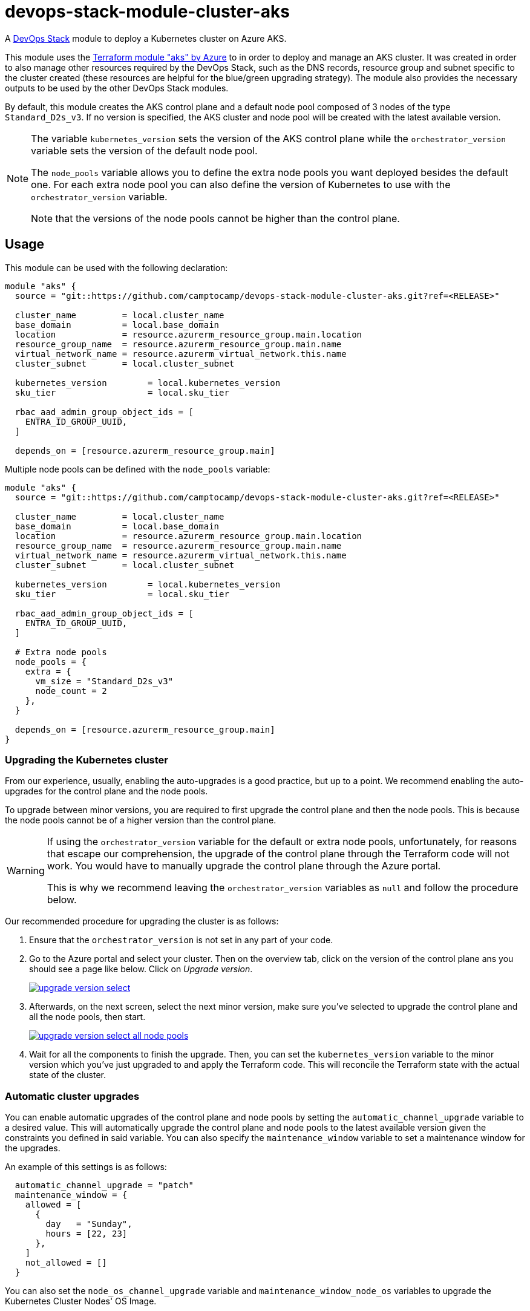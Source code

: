 = devops-stack-module-cluster-aks

A https://devops-stack.io[DevOps Stack] module to deploy a Kubernetes cluster on Azure AKS.

This module uses the https://registry.terraform.io/modules/terraform-azurerm/aks/azurerm/latest[Terraform module "aks" by Azure] to in order to deploy and manage an AKS cluster. It was created in order to also manage other resources required by the DevOps Stack, such as the DNS records, resource group and subnet specific to the cluster created (these resources are helpful for the blue/green upgrading strategy). The module also provides the necessary outputs to be used by the other DevOps Stack modules.

By default, this module creates the AKS control plane and a default node pool composed of 3 nodes of the type `Standard_D2s_v3`. If no version is specified, the AKS cluster and node pool will be created with the latest available version.

[NOTE]
====
The variable `kubernetes_version` sets the version of the AKS control plane while the `orchestrator_version` variable sets the version of the default node pool.

The `node_pools` variable allows you to define the extra node pools you want deployed besides the default one. For each extra node pool you can also define the version of Kubernetes to use with the `orchestrator_version` variable.

Note that the versions of the node pools cannot be higher than the control plane.
====

== Usage

This module can be used with the following declaration:

[source,terraform]
----
module "aks" {
  source = "git::https://github.com/camptocamp/devops-stack-module-cluster-aks.git?ref=<RELEASE>"

  cluster_name         = local.cluster_name
  base_domain          = local.base_domain
  location             = resource.azurerm_resource_group.main.location
  resource_group_name  = resource.azurerm_resource_group.main.name
  virtual_network_name = resource.azurerm_virtual_network.this.name
  cluster_subnet       = local.cluster_subnet

  kubernetes_version        = local.kubernetes_version
  sku_tier                  = local.sku_tier
 
  rbac_aad_admin_group_object_ids = [
    ENTRA_ID_GROUP_UUID,
  ]

  depends_on = [resource.azurerm_resource_group.main]
----

Multiple node pools can be defined with the `node_pools` variable:

[source,terraform]
----
module "aks" {
  source = "git::https://github.com/camptocamp/devops-stack-module-cluster-aks.git?ref=<RELEASE>"

  cluster_name         = local.cluster_name
  base_domain          = local.base_domain
  location             = resource.azurerm_resource_group.main.location
  resource_group_name  = resource.azurerm_resource_group.main.name
  virtual_network_name = resource.azurerm_virtual_network.this.name
  cluster_subnet       = local.cluster_subnet

  kubernetes_version        = local.kubernetes_version
  sku_tier                  = local.sku_tier

  rbac_aad_admin_group_object_ids = [
    ENTRA_ID_GROUP_UUID,
  ]

  # Extra node pools
  node_pools = {
    extra = {
      vm_size = "Standard_D2s_v3"
      node_count = 2
    },
  }

  depends_on = [resource.azurerm_resource_group.main]
}

----

=== Upgrading the Kubernetes cluster

From our experience, usually, enabling the auto-upgrades is a good practice, but up to a point. We recommend enabling the auto-upgrades for the control plane and the node pools.

To upgrade between minor versions, you are required to first upgrade the control plane and then the node pools. This is because the node pools cannot be of a higher version than the control plane.

[WARNING]
====
If using the `orchestrator_version` variable for the default or extra node pools, unfortunately, for reasons that escape our comprehension, the upgrade of the control plane through the Terraform code will not work. You would have to manually upgrade the control plane through the Azure portal.

This is why we recommend leaving the `orchestrator_version` variables as `null` and follow the procedure below.
====

Our recommended procedure for upgrading the cluster is as follows:

1. Ensure that the `orchestrator_version` is not set in any part of your code.

2. Go to the Azure portal and select your cluster. Then on the overview tab, click on the version of the control plane ans you should see a page like below. Click on _Upgrade version_.
+
image::https://raw.githubusercontent.com/camptocamp/devops-stack-module-cluster-aks/main/docs/modules/ROOT/assets/images/upgrade_version_select.png[link=https://raw.githubusercontent.com/camptocamp/devops-stack-module-cluster-aks/main/docs/modules/ROOT/assets/images/upgrade_version_select.png,window=_blank]

3. Afterwards, on the next screen, select the next minor version, make sure you've selected to upgrade the control plane and all the node pools, then start.
+
image:https://raw.githubusercontent.com/camptocamp/devops-stack-module-cluster-aks/main/docs/modules/ROOT/assets/images/upgrade_version_select_all_node_pools.png[link=https://raw.githubusercontent.com/camptocamp/devops-stack-module-applicationset/main/docs/modules/ROOT/assets/images/upgrade_version_select_all_node_pools.png,window=_blank]

4. Wait for all the components to finish the upgrade. Then, you can set the `kubernetes_version` variable to the minor version which you've just upgraded to and apply the Terraform code. This will reconcile the Terraform state with the actual state of the cluster.

=== Automatic cluster upgrades

You can enable automatic upgrades of the control plane and node pools by setting the `automatic_channel_upgrade` variable to a desired value. This will automatically upgrade the control plane and node pools to the latest available version given the constraints you defined in said variable. You can also specify the `maintenance_window` variable to set a maintenance window for the upgrades.

An example of this settings is as follows:

[source,terraform]
----
  automatic_channel_upgrade = "patch"
  maintenance_window = {
    allowed = [
      {
        day   = "Sunday",
        hours = [22, 23]
      },
    ]
    not_allowed = []
  }
----

You can also set the `node_os_channel_upgrade` variable and `maintenance_window_node_os` variables to upgrade the Kubernetes Cluster Nodes' OS Image.

== Technical Reference

// BEGIN_TF_DOCS
=== Requirements

The following requirements are needed by this module:

- [[requirement_azurerm]] <<requirement_azurerm,azurerm>> (>= 3.81.0)

=== Providers

The following providers are used by this module:

- [[provider_azurerm]] <<provider_azurerm,azurerm>> (>= 3.81.0)

=== Modules

The following Modules are called:

==== [[module_cluster]] <<module_cluster,cluster>>

Source: Azure/aks/azurerm

Version: ~> 7.0

=== Resources

The following resources are used by this module:

- https://registry.terraform.io/providers/hashicorp/azurerm/latest/docs/resources/dns_cname_record[azurerm_dns_cname_record.this] (resource)
- https://registry.terraform.io/providers/hashicorp/azurerm/latest/docs/resources/resource_group[azurerm_resource_group.this] (resource)
- https://registry.terraform.io/providers/hashicorp/azurerm/latest/docs/resources/subnet[azurerm_subnet.this] (resource)
- https://registry.terraform.io/providers/hashicorp/azurerm/latest/docs/data-sources/dns_zone[azurerm_dns_zone.this] (data source)

=== Required Inputs

The following input variables are required:

==== [[input_cluster_name]] <<input_cluster_name,cluster_name>>

Description: The name of the Kubernetes cluster to create.

Type: `string`

==== [[input_base_domain]] <<input_base_domain,base_domain>>

Description: The base domain used for ingresses. If not provided, nip.io will be used taking the NLB IP address.

Type: `string`

==== [[input_location]] <<input_location,location>>

Description: The location where the Kubernetes cluster will be created along side with it's own resource group and associated resources.

Type: `string`

==== [[input_resource_group_name]] <<input_resource_group_name,resource_group_name>>

Description: The name of the common resource group (for example, where the virtual network and the DNS zone resides).

Type: `string`

==== [[input_virtual_network_name]] <<input_virtual_network_name,virtual_network_name>>

Description: The name of the virtual network where to deploy the cluster.

Type: `string`

==== [[input_cluster_subnet]] <<input_cluster_subnet,cluster_subnet>>

Description: The subnet CIDR where to deploy the cluster, included in the virtual network created.

Type: `string`

=== Optional Inputs

The following input variables are optional (have default values):

==== [[input_subdomain]] <<input_subdomain,subdomain>>

Description: The subdomain used for ingresses.

Type: `string`

Default: `"apps"`

==== [[input_dns_zone_resource_group_name]] <<input_dns_zone_resource_group_name,dns_zone_resource_group_name>>

Description: The name of the resource group which contains the DNS zone for the base domain.

Type: `string`

Default: `"default"`

==== [[input_sku_tier]] <<input_sku_tier,sku_tier>>

Description: The SKU Tier that should be used for this Kubernetes Cluster. Possible values are `Free` and `Standard`

Type: `string`

Default: `"Free"`

==== [[input_kubernetes_version]] <<input_kubernetes_version,kubernetes_version>>

Description: The Kubernetes version to use on the control-plane.

Type: `string`

Default: `"1.29"`

==== [[input_automatic_channel_upgrade]] <<input_automatic_channel_upgrade,automatic_channel_upgrade>>

Description: The upgrade channel for this Kubernetes Cluster. Possible values are `patch`, `rapid`, `node-image` and `stable`. By default automatic-upgrades are turned off. Note that you cannot specify the patch version using `kubernetes_version` or `orchestrator_version` when using the `patch` upgrade channel. See https://learn.microsoft.com/en-us/azure/aks/auto-upgrade-cluster[the documentation] for more information.

Type: `string`

Default: `null`

==== [[input_maintenance_window]] <<input_maintenance_window,maintenance_window>>

Description: Maintenance window configuration of the managed cluster. Only has an effect if the automatic upgrades are enabled using the variable `automatic_channel_upgrade`. Please check the variable of the same name https://github.com/Azure/terraform-azurerm-aks/blob/main/variables.tf[on the original module] for more information and to see the required values.

Type: `any`

Default: `null`

==== [[input_node_os_channel_upgrade]] <<input_node_os_channel_upgrade,node_os_channel_upgrade>>

Description: The upgrade channel for this Kubernetes Cluster Nodes' OS Image. Possible values are `Unmanaged`, `SecurityPatch`, `NodeImage` and `None`.

Type: `string`

Default: `null`

==== [[input_maintenance_window_node_os]] <<input_maintenance_window_node_os,maintenance_window_node_os>>

Description: Maintenance window configuration for this Kubernetes Cluster Nodes' OS Image. Only has an effect if the automatic upgrades are enabled using the variable `node_os_channel_upgrade`. Please check the variable of the same name https://github.com/Azure/terraform-azurerm-aks/blob/main/variables.tf[on the original module] for more information and to see the required values.

Type: `any`

Default: `null`

==== [[input_virtual_network_resource_group_name]] <<input_virtual_network_resource_group_name,virtual_network_resource_group_name>>

Description: The name of the resource group where the virtual network resides.

Type: `string`

Default: `null`

==== [[input_network_policy]] <<input_network_policy,network_policy>>

Description: Sets up network policy to be used with Azure CNI. https://docs.microsoft.com/azure/aks/use-network-policies[Network policy allows us to control the traffic flow between pods.] Currently supported values are `calico` and `azure`. Changing this forces a new resource to be created.

Type: `string`

Default: `"azure"`

==== [[input_rbac_aad_admin_group_object_ids]] <<input_rbac_aad_admin_group_object_ids,rbac_aad_admin_group_object_ids>>

Description: Object IDs of groups with administrator access to the cluster.

Type: `list(string)`

Default: `null`

==== [[input_tags]] <<input_tags,tags>>

Description: Any tags that should be present on the AKS cluster resources.

Type: `map(string)`

Default: `{}`

==== [[input_agents_pool_name]] <<input_agents_pool_name,agents_pool_name>>

Description: The default Azure AKS node pool name.

Type: `string`

Default: `"default"`

==== [[input_agents_labels]] <<input_agents_labels,agents_labels>>

Description: A map of Kubernetes labels which should be applied to nodes in the default node pool. Changing this forces a new resource to be created.

Type: `map(string)`

Default: `{}`

==== [[input_agents_size]] <<input_agents_size,agents_size>>

Description: The default virtual machine size for the Kubernetes agents. Changing this without specifying `var.temporary_name_for_rotation` forces a new resource to be created.

Type: `string`

Default: `"Standard_D4s_v3"`

==== [[input_agents_count]] <<input_agents_count,agents_count>>

Description: The number of nodes that should exist in the default node pool.

Type: `number`

Default: `3`

==== [[input_agents_max_pods]] <<input_agents_max_pods,agents_max_pods>>

Description: The maximum number of pods that can run on each agent. Changing this forces a new resource to be created.

Type: `number`

Default: `null`

==== [[input_agents_pool_max_surge]] <<input_agents_pool_max_surge,agents_pool_max_surge>>

Description: The maximum number or percentage of nodes which will be added to the default node pool size during an upgrade.

Type: `string`

Default: `"10%"`

==== [[input_temporary_name_for_rotation]] <<input_temporary_name_for_rotation,temporary_name_for_rotation>>

Description: Specifies the name of the temporary node pool used to cycle the default node pool for VM resizing. The `var.agents_size` is no longer ForceNew and can be resized by specifying `temporary_name_for_rotation`.

Type: `string`

Default: `null`

==== [[input_orchestrator_version]] <<input_orchestrator_version,orchestrator_version>>

Description: The Kubernetes version to use for the default node pool. If undefined, defaults to the most recent version available on Azure.

Type: `string`

Default: `null`

==== [[input_os_disk_size_gb]] <<input_os_disk_size_gb,os_disk_size_gb>>

Description: Disk size for default node pool nodes in GBs. The disk type created is by default `Managed`.

Type: `number`

Default: `50`

==== [[input_node_pools]] <<input_node_pools,node_pools>>

Description: A map of node pools that need to be created and attached on the Kubernetes cluster. The key of the map can be the name of the node pool, and the key must be a static string. The required value for the map is a `node_pool` block as defined in the variable of the same name present in the original module, available https://github.com/Azure/terraform-azurerm-aks/blob/main/variables.tf[here].

Type: `any`

Default: `{}`

=== Outputs

The following outputs are exported:

==== [[output_cluster_name]] <<output_cluster_name,cluster_name>>

Description: Name of the AKS cluster.

==== [[output_base_domain]] <<output_base_domain,base_domain>>

Description: The base domain for the cluster.

==== [[output_cluster_oidc_issuer_url]] <<output_cluster_oidc_issuer_url,cluster_oidc_issuer_url>>

Description: The URL on the EKS cluster for the OpenID Connect identity provider

==== [[output_node_resource_group_name]] <<output_node_resource_group_name,node_resource_group_name>>

Description: The name of the resource group in which the cluster was created.

==== [[output_kubernetes_host]] <<output_kubernetes_host,kubernetes_host>>

Description: Endpoint for your Kubernetes API server.

==== [[output_kubernetes_username]] <<output_kubernetes_username,kubernetes_username>>

Description: Username for Kubernetes basic auth.

==== [[output_kubernetes_password]] <<output_kubernetes_password,kubernetes_password>>

Description: Password for Kubernetes basic auth.

==== [[output_kubernetes_cluster_ca_certificate]] <<output_kubernetes_cluster_ca_certificate,kubernetes_cluster_ca_certificate>>

Description: Certificate data required to communicate with the cluster.

==== [[output_kubernetes_client_key]] <<output_kubernetes_client_key,kubernetes_client_key>>

Description: Certificate Client Key required to communicate with the cluster.

==== [[output_kubernetes_client_certificate]] <<output_kubernetes_client_certificate,kubernetes_client_certificate>>

Description: Certificate Client Certificate required to communicate with the cluster.
// END_TF_DOCS

=== Reference in table format 

.Show tables
[%collapsible]
====
// BEGIN_TF_TABLES
= Requirements

[cols="a,a",options="header,autowidth"]
|===
|Name |Version
|[[requirement_azurerm]] <<requirement_azurerm,azurerm>> |>= 3.81.0
|===

= Providers

[cols="a,a",options="header,autowidth"]
|===
|Name |Version
|[[provider_azurerm]] <<provider_azurerm,azurerm>> |>= 3.81.0
|===

= Modules

[cols="a,a,a",options="header,autowidth"]
|===
|Name |Source |Version
|[[module_cluster]] <<module_cluster,cluster>> |Azure/aks/azurerm |~> 7.0
|===

= Resources

[cols="a,a",options="header,autowidth"]
|===
|Name |Type
|https://registry.terraform.io/providers/hashicorp/azurerm/latest/docs/resources/dns_cname_record[azurerm_dns_cname_record.this] |resource
|https://registry.terraform.io/providers/hashicorp/azurerm/latest/docs/resources/resource_group[azurerm_resource_group.this] |resource
|https://registry.terraform.io/providers/hashicorp/azurerm/latest/docs/resources/subnet[azurerm_subnet.this] |resource
|https://registry.terraform.io/providers/hashicorp/azurerm/latest/docs/data-sources/dns_zone[azurerm_dns_zone.this] |data source
|===

= Inputs

[cols="a,a,a,a,a",options="header,autowidth"]
|===
|Name |Description |Type |Default |Required
|[[input_cluster_name]] <<input_cluster_name,cluster_name>>
|The name of the Kubernetes cluster to create.
|`string`
|n/a
|yes

|[[input_base_domain]] <<input_base_domain,base_domain>>
|The base domain used for ingresses. If not provided, nip.io will be used taking the NLB IP address.
|`string`
|n/a
|yes

|[[input_subdomain]] <<input_subdomain,subdomain>>
|The subdomain used for ingresses.
|`string`
|`"apps"`
|no

|[[input_location]] <<input_location,location>>
|The location where the Kubernetes cluster will be created along side with it's own resource group and associated resources.
|`string`
|n/a
|yes

|[[input_resource_group_name]] <<input_resource_group_name,resource_group_name>>
|The name of the common resource group (for example, where the virtual network and the DNS zone resides).
|`string`
|n/a
|yes

|[[input_dns_zone_resource_group_name]] <<input_dns_zone_resource_group_name,dns_zone_resource_group_name>>
|The name of the resource group which contains the DNS zone for the base domain.
|`string`
|`"default"`
|no

|[[input_sku_tier]] <<input_sku_tier,sku_tier>>
|The SKU Tier that should be used for this Kubernetes Cluster. Possible values are `Free` and `Standard`
|`string`
|`"Free"`
|no

|[[input_kubernetes_version]] <<input_kubernetes_version,kubernetes_version>>
|The Kubernetes version to use on the control-plane.
|`string`
|`"1.29"`
|no

|[[input_automatic_channel_upgrade]] <<input_automatic_channel_upgrade,automatic_channel_upgrade>>
|The upgrade channel for this Kubernetes Cluster. Possible values are `patch`, `rapid`, `node-image` and `stable`. By default automatic-upgrades are turned off. Note that you cannot specify the patch version using `kubernetes_version` or `orchestrator_version` when using the `patch` upgrade channel. See https://learn.microsoft.com/en-us/azure/aks/auto-upgrade-cluster[the documentation] for more information.
|`string`
|`null`
|no

|[[input_maintenance_window]] <<input_maintenance_window,maintenance_window>>
|Maintenance window configuration of the managed cluster. Only has an effect if the automatic upgrades are enabled using the variable `automatic_channel_upgrade`. Please check the variable of the same name https://github.com/Azure/terraform-azurerm-aks/blob/main/variables.tf[on the original module] for more information and to see the required values.
|`any`
|`null`
|no

|[[input_node_os_channel_upgrade]] <<input_node_os_channel_upgrade,node_os_channel_upgrade>>
|The upgrade channel for this Kubernetes Cluster Nodes' OS Image. Possible values are `Unmanaged`, `SecurityPatch`, `NodeImage` and `None`.
|`string`
|`null`
|no

|[[input_maintenance_window_node_os]] <<input_maintenance_window_node_os,maintenance_window_node_os>>
|Maintenance window configuration for this Kubernetes Cluster Nodes' OS Image. Only has an effect if the automatic upgrades are enabled using the variable `node_os_channel_upgrade`. Please check the variable of the same name https://github.com/Azure/terraform-azurerm-aks/blob/main/variables.tf[on the original module] for more information and to see the required values.
|`any`
|`null`
|no

|[[input_virtual_network_name]] <<input_virtual_network_name,virtual_network_name>>
|The name of the virtual network where to deploy the cluster.
|`string`
|n/a
|yes

|[[input_virtual_network_resource_group_name]] <<input_virtual_network_resource_group_name,virtual_network_resource_group_name>>
|The name of the resource group where the virtual network resides.
|`string`
|`null`
|no

|[[input_cluster_subnet]] <<input_cluster_subnet,cluster_subnet>>
|The subnet CIDR where to deploy the cluster, included in the virtual network created.
|`string`
|n/a
|yes

|[[input_network_policy]] <<input_network_policy,network_policy>>
|Sets up network policy to be used with Azure CNI. https://docs.microsoft.com/azure/aks/use-network-policies[Network policy allows us to control the traffic flow between pods.] Currently supported values are `calico` and `azure`. Changing this forces a new resource to be created.
|`string`
|`"azure"`
|no

|[[input_rbac_aad_admin_group_object_ids]] <<input_rbac_aad_admin_group_object_ids,rbac_aad_admin_group_object_ids>>
|Object IDs of groups with administrator access to the cluster.
|`list(string)`
|`null`
|no

|[[input_tags]] <<input_tags,tags>>
|Any tags that should be present on the AKS cluster resources.
|`map(string)`
|`{}`
|no

|[[input_agents_pool_name]] <<input_agents_pool_name,agents_pool_name>>
|The default Azure AKS node pool name.
|`string`
|`"default"`
|no

|[[input_agents_labels]] <<input_agents_labels,agents_labels>>
|A map of Kubernetes labels which should be applied to nodes in the default node pool. Changing this forces a new resource to be created.
|`map(string)`
|`{}`
|no

|[[input_agents_size]] <<input_agents_size,agents_size>>
|The default virtual machine size for the Kubernetes agents. Changing this without specifying `var.temporary_name_for_rotation` forces a new resource to be created.
|`string`
|`"Standard_D4s_v3"`
|no

|[[input_agents_count]] <<input_agents_count,agents_count>>
|The number of nodes that should exist in the default node pool.
|`number`
|`3`
|no

|[[input_agents_max_pods]] <<input_agents_max_pods,agents_max_pods>>
|The maximum number of pods that can run on each agent. Changing this forces a new resource to be created.
|`number`
|`null`
|no

|[[input_agents_pool_max_surge]] <<input_agents_pool_max_surge,agents_pool_max_surge>>
|The maximum number or percentage of nodes which will be added to the default node pool size during an upgrade.
|`string`
|`"10%"`
|no

|[[input_temporary_name_for_rotation]] <<input_temporary_name_for_rotation,temporary_name_for_rotation>>
|Specifies the name of the temporary node pool used to cycle the default node pool for VM resizing. The `var.agents_size` is no longer ForceNew and can be resized by specifying `temporary_name_for_rotation`.
|`string`
|`null`
|no

|[[input_orchestrator_version]] <<input_orchestrator_version,orchestrator_version>>
|The Kubernetes version to use for the default node pool. If undefined, defaults to the most recent version available on Azure.
|`string`
|`null`
|no

|[[input_os_disk_size_gb]] <<input_os_disk_size_gb,os_disk_size_gb>>
|Disk size for default node pool nodes in GBs. The disk type created is by default `Managed`.
|`number`
|`50`
|no

|[[input_node_pools]] <<input_node_pools,node_pools>>
|A map of node pools that need to be created and attached on the Kubernetes cluster. The key of the map can be the name of the node pool, and the key must be a static string. The required value for the map is a `node_pool` block as defined in the variable of the same name present in the original module, available https://github.com/Azure/terraform-azurerm-aks/blob/main/variables.tf[here].
|`any`
|`{}`
|no

|===

= Outputs

[cols="a,a",options="header,autowidth"]
|===
|Name |Description
|[[output_cluster_name]] <<output_cluster_name,cluster_name>> |Name of the AKS cluster.
|[[output_base_domain]] <<output_base_domain,base_domain>> |The base domain for the cluster.
|[[output_cluster_oidc_issuer_url]] <<output_cluster_oidc_issuer_url,cluster_oidc_issuer_url>> |The URL on the EKS cluster for the OpenID Connect identity provider
|[[output_node_resource_group_name]] <<output_node_resource_group_name,node_resource_group_name>> |The name of the resource group in which the cluster was created.
|[[output_kubernetes_host]] <<output_kubernetes_host,kubernetes_host>> |Endpoint for your Kubernetes API server.
|[[output_kubernetes_username]] <<output_kubernetes_username,kubernetes_username>> |Username for Kubernetes basic auth.
|[[output_kubernetes_password]] <<output_kubernetes_password,kubernetes_password>> |Password for Kubernetes basic auth.
|[[output_kubernetes_cluster_ca_certificate]] <<output_kubernetes_cluster_ca_certificate,kubernetes_cluster_ca_certificate>> |Certificate data required to communicate with the cluster.
|[[output_kubernetes_client_key]] <<output_kubernetes_client_key,kubernetes_client_key>> |Certificate Client Key required to communicate with the cluster.
|[[output_kubernetes_client_certificate]] <<output_kubernetes_client_certificate,kubernetes_client_certificate>> |Certificate Client Certificate required to communicate with the cluster.
|===
// END_TF_TABLES
====
